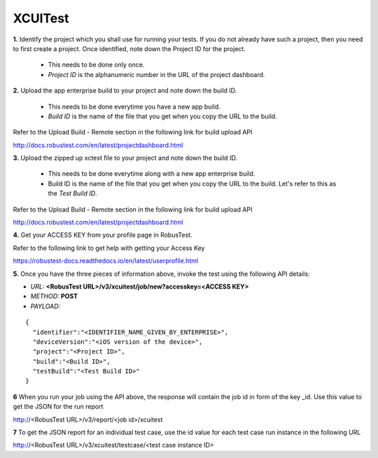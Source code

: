 .. _hub-xcuitest:

XCUITest
========

**1.** Identify the project which you shall use for running your tests. If you do not already have such a project, then you need to first create a project. Once identified, note down the Project ID for the project.

  * This needs to be done only once. 
  * *Project ID* is the alphanumeric number in the URL of the project dashboard.

**2.** Upload the app enterprise build to your project and note down the build ID.

  * This needs to be done everytime you have a new app build. 
  * *Build ID* is the name of the file that you get when you copy the URL to the build.

Refer to the Upload Build - Remote section in the following link for build upload API 

http://docs.robustest.com/en/latest/projectdashboard.html

**3.** Upload the zipped up xctest file to your project and note down the build ID.

  * This needs to be done everytime along with a new app enterprise build. 
  * Build ID is the name of the file that you get when you copy the URL to the build. Let's refer to this as the *Test Build ID*.

Refer to the Upload Build - Remote section in the following link for build upload API 

http://docs.robustest.com/en/latest/projectdashboard.html

**4.** Get your ACCESS KEY from your profile page in RobusTest.

Refer to the following link to get help with getting your Access Key

https://robustest-docs.readthedocs.io/en/latest/userprofile.html

**5.** Once you have the three pieces of information above, invoke the test using the following API details:

* *URL:* **<RobusTest URL>/v3/xcuitest/job/new?accesskey=<ACCESS KEY>**

* *METHOD:* **POST**

* *PAYLOAD:*

::

   { 
     "identifier":"<IDENTIFIER_NAME_GIVEN_BY_ENTERPRISE>",
     "deviceVersion":"<iOS version of the device>",
     "project":"<Project ID>",
     "build":"<Build ID>",
     "testBuild":"<Test Build ID>"
   } 

**6** When you run your job using the API above, the response will contain the job id in form of the key _id. Use this value to get the JSON for the run report

http://<RobusTest URL>/v3/report/<job id>/xcuitest

**7** To get the JSON report for an individual test case, use the id value for each test case run instance in the following URL

http://<RobusTest URL>/v3/xcuitest/testcase/<test case instance ID>